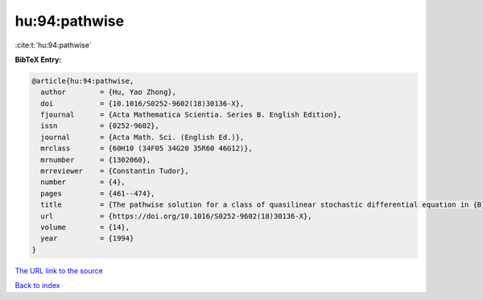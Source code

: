 hu:94:pathwise
==============

:cite:t:`hu:94:pathwise`

**BibTeX Entry:**

.. code-block:: bibtex

   @article{hu:94:pathwise,
     author        = {Hu, Yao Zhong},
     doi           = {10.1016/S0252-9602(18)30136-X},
     fjournal      = {Acta Mathematica Scientia. Series B. English Edition},
     issn          = {0252-9602},
     journal       = {Acta Math. Sci. (English Ed.)},
     mrclass       = {60H10 (34F05 34G20 35R60 46G12)},
     mrnumber      = {1302060},
     mrreviewer    = {Constantin Tudor},
     number        = {4},
     pages         = {461--474},
     title         = {The pathwise solution for a class of quasilinear stochastic differential equation in {B}anach spaces. {I}},
     url           = {https://doi.org/10.1016/S0252-9602(18)30136-X},
     volume        = {14},
     year          = {1994}
   }

`The URL link to the source <https://doi.org/10.1016/S0252-9602(18)30136-X>`__


`Back to index <../By-Cite-Keys.html>`__
